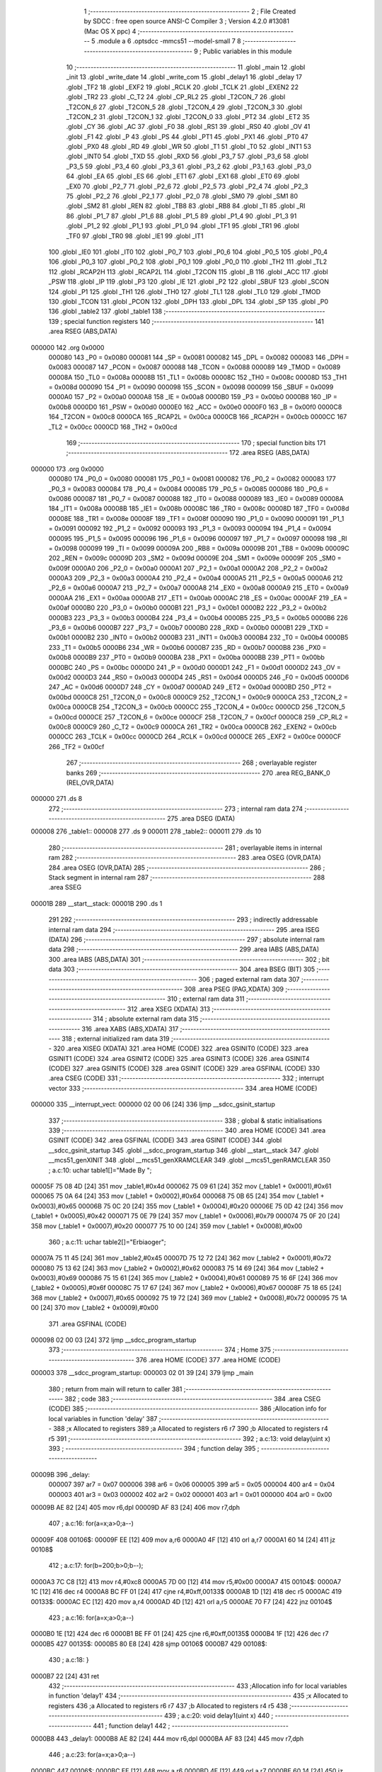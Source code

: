                                       1 ;--------------------------------------------------------
                                      2 ; File Created by SDCC : free open source ANSI-C Compiler
                                      3 ; Version 4.2.0 #13081 (Mac OS X ppc)
                                      4 ;--------------------------------------------------------
                                      5 	.module a
                                      6 	.optsdcc -mmcs51 --model-small
                                      7 	
                                      8 ;--------------------------------------------------------
                                      9 ; Public variables in this module
                                     10 ;--------------------------------------------------------
                                     11 	.globl _main
                                     12 	.globl _init
                                     13 	.globl _write_date
                                     14 	.globl _write_com
                                     15 	.globl _delay1
                                     16 	.globl _delay
                                     17 	.globl _TF2
                                     18 	.globl _EXF2
                                     19 	.globl _RCLK
                                     20 	.globl _TCLK
                                     21 	.globl _EXEN2
                                     22 	.globl _TR2
                                     23 	.globl _C_T2
                                     24 	.globl _CP_RL2
                                     25 	.globl _T2CON_7
                                     26 	.globl _T2CON_6
                                     27 	.globl _T2CON_5
                                     28 	.globl _T2CON_4
                                     29 	.globl _T2CON_3
                                     30 	.globl _T2CON_2
                                     31 	.globl _T2CON_1
                                     32 	.globl _T2CON_0
                                     33 	.globl _PT2
                                     34 	.globl _ET2
                                     35 	.globl _CY
                                     36 	.globl _AC
                                     37 	.globl _F0
                                     38 	.globl _RS1
                                     39 	.globl _RS0
                                     40 	.globl _OV
                                     41 	.globl _F1
                                     42 	.globl _P
                                     43 	.globl _PS
                                     44 	.globl _PT1
                                     45 	.globl _PX1
                                     46 	.globl _PT0
                                     47 	.globl _PX0
                                     48 	.globl _RD
                                     49 	.globl _WR
                                     50 	.globl _T1
                                     51 	.globl _T0
                                     52 	.globl _INT1
                                     53 	.globl _INT0
                                     54 	.globl _TXD
                                     55 	.globl _RXD
                                     56 	.globl _P3_7
                                     57 	.globl _P3_6
                                     58 	.globl _P3_5
                                     59 	.globl _P3_4
                                     60 	.globl _P3_3
                                     61 	.globl _P3_2
                                     62 	.globl _P3_1
                                     63 	.globl _P3_0
                                     64 	.globl _EA
                                     65 	.globl _ES
                                     66 	.globl _ET1
                                     67 	.globl _EX1
                                     68 	.globl _ET0
                                     69 	.globl _EX0
                                     70 	.globl _P2_7
                                     71 	.globl _P2_6
                                     72 	.globl _P2_5
                                     73 	.globl _P2_4
                                     74 	.globl _P2_3
                                     75 	.globl _P2_2
                                     76 	.globl _P2_1
                                     77 	.globl _P2_0
                                     78 	.globl _SM0
                                     79 	.globl _SM1
                                     80 	.globl _SM2
                                     81 	.globl _REN
                                     82 	.globl _TB8
                                     83 	.globl _RB8
                                     84 	.globl _TI
                                     85 	.globl _RI
                                     86 	.globl _P1_7
                                     87 	.globl _P1_6
                                     88 	.globl _P1_5
                                     89 	.globl _P1_4
                                     90 	.globl _P1_3
                                     91 	.globl _P1_2
                                     92 	.globl _P1_1
                                     93 	.globl _P1_0
                                     94 	.globl _TF1
                                     95 	.globl _TR1
                                     96 	.globl _TF0
                                     97 	.globl _TR0
                                     98 	.globl _IE1
                                     99 	.globl _IT1
                                    100 	.globl _IE0
                                    101 	.globl _IT0
                                    102 	.globl _P0_7
                                    103 	.globl _P0_6
                                    104 	.globl _P0_5
                                    105 	.globl _P0_4
                                    106 	.globl _P0_3
                                    107 	.globl _P0_2
                                    108 	.globl _P0_1
                                    109 	.globl _P0_0
                                    110 	.globl _TH2
                                    111 	.globl _TL2
                                    112 	.globl _RCAP2H
                                    113 	.globl _RCAP2L
                                    114 	.globl _T2CON
                                    115 	.globl _B
                                    116 	.globl _ACC
                                    117 	.globl _PSW
                                    118 	.globl _IP
                                    119 	.globl _P3
                                    120 	.globl _IE
                                    121 	.globl _P2
                                    122 	.globl _SBUF
                                    123 	.globl _SCON
                                    124 	.globl _P1
                                    125 	.globl _TH1
                                    126 	.globl _TH0
                                    127 	.globl _TL1
                                    128 	.globl _TL0
                                    129 	.globl _TMOD
                                    130 	.globl _TCON
                                    131 	.globl _PCON
                                    132 	.globl _DPH
                                    133 	.globl _DPL
                                    134 	.globl _SP
                                    135 	.globl _P0
                                    136 	.globl _table2
                                    137 	.globl _table1
                                    138 ;--------------------------------------------------------
                                    139 ; special function registers
                                    140 ;--------------------------------------------------------
                                    141 	.area RSEG    (ABS,DATA)
      000000                        142 	.org 0x0000
                           000080   143 _P0	=	0x0080
                           000081   144 _SP	=	0x0081
                           000082   145 _DPL	=	0x0082
                           000083   146 _DPH	=	0x0083
                           000087   147 _PCON	=	0x0087
                           000088   148 _TCON	=	0x0088
                           000089   149 _TMOD	=	0x0089
                           00008A   150 _TL0	=	0x008a
                           00008B   151 _TL1	=	0x008b
                           00008C   152 _TH0	=	0x008c
                           00008D   153 _TH1	=	0x008d
                           000090   154 _P1	=	0x0090
                           000098   155 _SCON	=	0x0098
                           000099   156 _SBUF	=	0x0099
                           0000A0   157 _P2	=	0x00a0
                           0000A8   158 _IE	=	0x00a8
                           0000B0   159 _P3	=	0x00b0
                           0000B8   160 _IP	=	0x00b8
                           0000D0   161 _PSW	=	0x00d0
                           0000E0   162 _ACC	=	0x00e0
                           0000F0   163 _B	=	0x00f0
                           0000C8   164 _T2CON	=	0x00c8
                           0000CA   165 _RCAP2L	=	0x00ca
                           0000CB   166 _RCAP2H	=	0x00cb
                           0000CC   167 _TL2	=	0x00cc
                           0000CD   168 _TH2	=	0x00cd
                                    169 ;--------------------------------------------------------
                                    170 ; special function bits
                                    171 ;--------------------------------------------------------
                                    172 	.area RSEG    (ABS,DATA)
      000000                        173 	.org 0x0000
                           000080   174 _P0_0	=	0x0080
                           000081   175 _P0_1	=	0x0081
                           000082   176 _P0_2	=	0x0082
                           000083   177 _P0_3	=	0x0083
                           000084   178 _P0_4	=	0x0084
                           000085   179 _P0_5	=	0x0085
                           000086   180 _P0_6	=	0x0086
                           000087   181 _P0_7	=	0x0087
                           000088   182 _IT0	=	0x0088
                           000089   183 _IE0	=	0x0089
                           00008A   184 _IT1	=	0x008a
                           00008B   185 _IE1	=	0x008b
                           00008C   186 _TR0	=	0x008c
                           00008D   187 _TF0	=	0x008d
                           00008E   188 _TR1	=	0x008e
                           00008F   189 _TF1	=	0x008f
                           000090   190 _P1_0	=	0x0090
                           000091   191 _P1_1	=	0x0091
                           000092   192 _P1_2	=	0x0092
                           000093   193 _P1_3	=	0x0093
                           000094   194 _P1_4	=	0x0094
                           000095   195 _P1_5	=	0x0095
                           000096   196 _P1_6	=	0x0096
                           000097   197 _P1_7	=	0x0097
                           000098   198 _RI	=	0x0098
                           000099   199 _TI	=	0x0099
                           00009A   200 _RB8	=	0x009a
                           00009B   201 _TB8	=	0x009b
                           00009C   202 _REN	=	0x009c
                           00009D   203 _SM2	=	0x009d
                           00009E   204 _SM1	=	0x009e
                           00009F   205 _SM0	=	0x009f
                           0000A0   206 _P2_0	=	0x00a0
                           0000A1   207 _P2_1	=	0x00a1
                           0000A2   208 _P2_2	=	0x00a2
                           0000A3   209 _P2_3	=	0x00a3
                           0000A4   210 _P2_4	=	0x00a4
                           0000A5   211 _P2_5	=	0x00a5
                           0000A6   212 _P2_6	=	0x00a6
                           0000A7   213 _P2_7	=	0x00a7
                           0000A8   214 _EX0	=	0x00a8
                           0000A9   215 _ET0	=	0x00a9
                           0000AA   216 _EX1	=	0x00aa
                           0000AB   217 _ET1	=	0x00ab
                           0000AC   218 _ES	=	0x00ac
                           0000AF   219 _EA	=	0x00af
                           0000B0   220 _P3_0	=	0x00b0
                           0000B1   221 _P3_1	=	0x00b1
                           0000B2   222 _P3_2	=	0x00b2
                           0000B3   223 _P3_3	=	0x00b3
                           0000B4   224 _P3_4	=	0x00b4
                           0000B5   225 _P3_5	=	0x00b5
                           0000B6   226 _P3_6	=	0x00b6
                           0000B7   227 _P3_7	=	0x00b7
                           0000B0   228 _RXD	=	0x00b0
                           0000B1   229 _TXD	=	0x00b1
                           0000B2   230 _INT0	=	0x00b2
                           0000B3   231 _INT1	=	0x00b3
                           0000B4   232 _T0	=	0x00b4
                           0000B5   233 _T1	=	0x00b5
                           0000B6   234 _WR	=	0x00b6
                           0000B7   235 _RD	=	0x00b7
                           0000B8   236 _PX0	=	0x00b8
                           0000B9   237 _PT0	=	0x00b9
                           0000BA   238 _PX1	=	0x00ba
                           0000BB   239 _PT1	=	0x00bb
                           0000BC   240 _PS	=	0x00bc
                           0000D0   241 _P	=	0x00d0
                           0000D1   242 _F1	=	0x00d1
                           0000D2   243 _OV	=	0x00d2
                           0000D3   244 _RS0	=	0x00d3
                           0000D4   245 _RS1	=	0x00d4
                           0000D5   246 _F0	=	0x00d5
                           0000D6   247 _AC	=	0x00d6
                           0000D7   248 _CY	=	0x00d7
                           0000AD   249 _ET2	=	0x00ad
                           0000BD   250 _PT2	=	0x00bd
                           0000C8   251 _T2CON_0	=	0x00c8
                           0000C9   252 _T2CON_1	=	0x00c9
                           0000CA   253 _T2CON_2	=	0x00ca
                           0000CB   254 _T2CON_3	=	0x00cb
                           0000CC   255 _T2CON_4	=	0x00cc
                           0000CD   256 _T2CON_5	=	0x00cd
                           0000CE   257 _T2CON_6	=	0x00ce
                           0000CF   258 _T2CON_7	=	0x00cf
                           0000C8   259 _CP_RL2	=	0x00c8
                           0000C9   260 _C_T2	=	0x00c9
                           0000CA   261 _TR2	=	0x00ca
                           0000CB   262 _EXEN2	=	0x00cb
                           0000CC   263 _TCLK	=	0x00cc
                           0000CD   264 _RCLK	=	0x00cd
                           0000CE   265 _EXF2	=	0x00ce
                           0000CF   266 _TF2	=	0x00cf
                                    267 ;--------------------------------------------------------
                                    268 ; overlayable register banks
                                    269 ;--------------------------------------------------------
                                    270 	.area REG_BANK_0	(REL,OVR,DATA)
      000000                        271 	.ds 8
                                    272 ;--------------------------------------------------------
                                    273 ; internal ram data
                                    274 ;--------------------------------------------------------
                                    275 	.area DSEG    (DATA)
      000008                        276 _table1::
      000008                        277 	.ds 9
      000011                        278 _table2::
      000011                        279 	.ds 10
                                    280 ;--------------------------------------------------------
                                    281 ; overlayable items in internal ram
                                    282 ;--------------------------------------------------------
                                    283 	.area	OSEG    (OVR,DATA)
                                    284 	.area	OSEG    (OVR,DATA)
                                    285 ;--------------------------------------------------------
                                    286 ; Stack segment in internal ram
                                    287 ;--------------------------------------------------------
                                    288 	.area	SSEG
      00001B                        289 __start__stack:
      00001B                        290 	.ds	1
                                    291 
                                    292 ;--------------------------------------------------------
                                    293 ; indirectly addressable internal ram data
                                    294 ;--------------------------------------------------------
                                    295 	.area ISEG    (DATA)
                                    296 ;--------------------------------------------------------
                                    297 ; absolute internal ram data
                                    298 ;--------------------------------------------------------
                                    299 	.area IABS    (ABS,DATA)
                                    300 	.area IABS    (ABS,DATA)
                                    301 ;--------------------------------------------------------
                                    302 ; bit data
                                    303 ;--------------------------------------------------------
                                    304 	.area BSEG    (BIT)
                                    305 ;--------------------------------------------------------
                                    306 ; paged external ram data
                                    307 ;--------------------------------------------------------
                                    308 	.area PSEG    (PAG,XDATA)
                                    309 ;--------------------------------------------------------
                                    310 ; external ram data
                                    311 ;--------------------------------------------------------
                                    312 	.area XSEG    (XDATA)
                                    313 ;--------------------------------------------------------
                                    314 ; absolute external ram data
                                    315 ;--------------------------------------------------------
                                    316 	.area XABS    (ABS,XDATA)
                                    317 ;--------------------------------------------------------
                                    318 ; external initialized ram data
                                    319 ;--------------------------------------------------------
                                    320 	.area XISEG   (XDATA)
                                    321 	.area HOME    (CODE)
                                    322 	.area GSINIT0 (CODE)
                                    323 	.area GSINIT1 (CODE)
                                    324 	.area GSINIT2 (CODE)
                                    325 	.area GSINIT3 (CODE)
                                    326 	.area GSINIT4 (CODE)
                                    327 	.area GSINIT5 (CODE)
                                    328 	.area GSINIT  (CODE)
                                    329 	.area GSFINAL (CODE)
                                    330 	.area CSEG    (CODE)
                                    331 ;--------------------------------------------------------
                                    332 ; interrupt vector
                                    333 ;--------------------------------------------------------
                                    334 	.area HOME    (CODE)
      000000                        335 __interrupt_vect:
      000000 02 00 06         [24]  336 	ljmp	__sdcc_gsinit_startup
                                    337 ;--------------------------------------------------------
                                    338 ; global & static initialisations
                                    339 ;--------------------------------------------------------
                                    340 	.area HOME    (CODE)
                                    341 	.area GSINIT  (CODE)
                                    342 	.area GSFINAL (CODE)
                                    343 	.area GSINIT  (CODE)
                                    344 	.globl __sdcc_gsinit_startup
                                    345 	.globl __sdcc_program_startup
                                    346 	.globl __start__stack
                                    347 	.globl __mcs51_genXINIT
                                    348 	.globl __mcs51_genXRAMCLEAR
                                    349 	.globl __mcs51_genRAMCLEAR
                                    350 ;	a.c:10: uchar table1[]="Made By ";
      00005F 75 08 4D         [24]  351 	mov	_table1,#0x4d
      000062 75 09 61         [24]  352 	mov	(_table1 + 0x0001),#0x61
      000065 75 0A 64         [24]  353 	mov	(_table1 + 0x0002),#0x64
      000068 75 0B 65         [24]  354 	mov	(_table1 + 0x0003),#0x65
      00006B 75 0C 20         [24]  355 	mov	(_table1 + 0x0004),#0x20
      00006E 75 0D 42         [24]  356 	mov	(_table1 + 0x0005),#0x42
      000071 75 0E 79         [24]  357 	mov	(_table1 + 0x0006),#0x79
      000074 75 0F 20         [24]  358 	mov	(_table1 + 0x0007),#0x20
      000077 75 10 00         [24]  359 	mov	(_table1 + 0x0008),#0x00
                                    360 ;	a.c:11: uchar table2[]="Erbiaoger";
      00007A 75 11 45         [24]  361 	mov	_table2,#0x45
      00007D 75 12 72         [24]  362 	mov	(_table2 + 0x0001),#0x72
      000080 75 13 62         [24]  363 	mov	(_table2 + 0x0002),#0x62
      000083 75 14 69         [24]  364 	mov	(_table2 + 0x0003),#0x69
      000086 75 15 61         [24]  365 	mov	(_table2 + 0x0004),#0x61
      000089 75 16 6F         [24]  366 	mov	(_table2 + 0x0005),#0x6f
      00008C 75 17 67         [24]  367 	mov	(_table2 + 0x0006),#0x67
      00008F 75 18 65         [24]  368 	mov	(_table2 + 0x0007),#0x65
      000092 75 19 72         [24]  369 	mov	(_table2 + 0x0008),#0x72
      000095 75 1A 00         [24]  370 	mov	(_table2 + 0x0009),#0x00
                                    371 	.area GSFINAL (CODE)
      000098 02 00 03         [24]  372 	ljmp	__sdcc_program_startup
                                    373 ;--------------------------------------------------------
                                    374 ; Home
                                    375 ;--------------------------------------------------------
                                    376 	.area HOME    (CODE)
                                    377 	.area HOME    (CODE)
      000003                        378 __sdcc_program_startup:
      000003 02 01 39         [24]  379 	ljmp	_main
                                    380 ;	return from main will return to caller
                                    381 ;--------------------------------------------------------
                                    382 ; code
                                    383 ;--------------------------------------------------------
                                    384 	.area CSEG    (CODE)
                                    385 ;------------------------------------------------------------
                                    386 ;Allocation info for local variables in function 'delay'
                                    387 ;------------------------------------------------------------
                                    388 ;x                         Allocated to registers 
                                    389 ;a                         Allocated to registers r6 r7 
                                    390 ;b                         Allocated to registers r4 r5 
                                    391 ;------------------------------------------------------------
                                    392 ;	a.c:13: void delay(uint x)
                                    393 ;	-----------------------------------------
                                    394 ;	 function delay
                                    395 ;	-----------------------------------------
      00009B                        396 _delay:
                           000007   397 	ar7 = 0x07
                           000006   398 	ar6 = 0x06
                           000005   399 	ar5 = 0x05
                           000004   400 	ar4 = 0x04
                           000003   401 	ar3 = 0x03
                           000002   402 	ar2 = 0x02
                           000001   403 	ar1 = 0x01
                           000000   404 	ar0 = 0x00
      00009B AE 82            [24]  405 	mov	r6,dpl
      00009D AF 83            [24]  406 	mov	r7,dph
                                    407 ;	a.c:16: for(a=x;a>0;a--)
      00009F                        408 00106$:
      00009F EE               [12]  409 	mov	a,r6
      0000A0 4F               [12]  410 	orl	a,r7
      0000A1 60 14            [24]  411 	jz	00108$
                                    412 ;	a.c:17: for(b=200;b>0;b--); 
      0000A3 7C C8            [12]  413 	mov	r4,#0xc8
      0000A5 7D 00            [12]  414 	mov	r5,#0x00
      0000A7                        415 00104$:
      0000A7 1C               [12]  416 	dec	r4
      0000A8 BC FF 01         [24]  417 	cjne	r4,#0xff,00133$
      0000AB 1D               [12]  418 	dec	r5
      0000AC                        419 00133$:
      0000AC EC               [12]  420 	mov	a,r4
      0000AD 4D               [12]  421 	orl	a,r5
      0000AE 70 F7            [24]  422 	jnz	00104$
                                    423 ;	a.c:16: for(a=x;a>0;a--)
      0000B0 1E               [12]  424 	dec	r6
      0000B1 BE FF 01         [24]  425 	cjne	r6,#0xff,00135$
      0000B4 1F               [12]  426 	dec	r7
      0000B5                        427 00135$:
      0000B5 80 E8            [24]  428 	sjmp	00106$
      0000B7                        429 00108$:
                                    430 ;	a.c:18: }
      0000B7 22               [24]  431 	ret
                                    432 ;------------------------------------------------------------
                                    433 ;Allocation info for local variables in function 'delay1'
                                    434 ;------------------------------------------------------------
                                    435 ;x                         Allocated to registers 
                                    436 ;a                         Allocated to registers r6 r7 
                                    437 ;b                         Allocated to registers r4 r5 
                                    438 ;------------------------------------------------------------
                                    439 ;	a.c:20: void delay1(uint x)
                                    440 ;	-----------------------------------------
                                    441 ;	 function delay1
                                    442 ;	-----------------------------------------
      0000B8                        443 _delay1:
      0000B8 AE 82            [24]  444 	mov	r6,dpl
      0000BA AF 83            [24]  445 	mov	r7,dph
                                    446 ;	a.c:23: for(a=x;a>0;a--)
      0000BC                        447 00106$:
      0000BC EE               [12]  448 	mov	a,r6
      0000BD 4F               [12]  449 	orl	a,r7
      0000BE 60 14            [24]  450 	jz	00108$
                                    451 ;	a.c:24: for(b=100;b>0;b--); 
      0000C0 7C 64            [12]  452 	mov	r4,#0x64
      0000C2 7D 00            [12]  453 	mov	r5,#0x00
      0000C4                        454 00104$:
      0000C4 1C               [12]  455 	dec	r4
      0000C5 BC FF 01         [24]  456 	cjne	r4,#0xff,00133$
      0000C8 1D               [12]  457 	dec	r5
      0000C9                        458 00133$:
      0000C9 EC               [12]  459 	mov	a,r4
      0000CA 4D               [12]  460 	orl	a,r5
      0000CB 70 F7            [24]  461 	jnz	00104$
                                    462 ;	a.c:23: for(a=x;a>0;a--)
      0000CD 1E               [12]  463 	dec	r6
      0000CE BE FF 01         [24]  464 	cjne	r6,#0xff,00135$
      0000D1 1F               [12]  465 	dec	r7
      0000D2                        466 00135$:
      0000D2 80 E8            [24]  467 	sjmp	00106$
      0000D4                        468 00108$:
                                    469 ;	a.c:25: }
      0000D4 22               [24]  470 	ret
                                    471 ;------------------------------------------------------------
                                    472 ;Allocation info for local variables in function 'write_com'
                                    473 ;------------------------------------------------------------
                                    474 ;com                       Allocated to registers 
                                    475 ;------------------------------------------------------------
                                    476 ;	a.c:27: void write_com(uchar com)
                                    477 ;	-----------------------------------------
                                    478 ;	 function write_com
                                    479 ;	-----------------------------------------
      0000D5                        480 _write_com:
      0000D5 85 82 80         [24]  481 	mov	_P0,dpl
                                    482 ;	a.c:30: rs=0;
                                    483 ;	assignBit
      0000D8 C2 B5            [12]  484 	clr	_P3_5
                                    485 ;	a.c:31: lcden=0;
                                    486 ;	assignBit
      0000DA C2 B4            [12]  487 	clr	_P3_4
                                    488 ;	a.c:32: delay(10);
      0000DC 90 00 0A         [24]  489 	mov	dptr,#0x000a
      0000DF 12 00 9B         [24]  490 	lcall	_delay
                                    491 ;	a.c:33: lcden=1;
                                    492 ;	assignBit
      0000E2 D2 B4            [12]  493 	setb	_P3_4
                                    494 ;	a.c:34: delay(10);
      0000E4 90 00 0A         [24]  495 	mov	dptr,#0x000a
      0000E7 12 00 9B         [24]  496 	lcall	_delay
                                    497 ;	a.c:35: lcden=0;
                                    498 ;	assignBit
      0000EA C2 B4            [12]  499 	clr	_P3_4
                                    500 ;	a.c:37: }
      0000EC 22               [24]  501 	ret
                                    502 ;------------------------------------------------------------
                                    503 ;Allocation info for local variables in function 'write_date'
                                    504 ;------------------------------------------------------------
                                    505 ;date                      Allocated to registers 
                                    506 ;------------------------------------------------------------
                                    507 ;	a.c:39: void write_date(uchar date)
                                    508 ;	-----------------------------------------
                                    509 ;	 function write_date
                                    510 ;	-----------------------------------------
      0000ED                        511 _write_date:
      0000ED 85 82 80         [24]  512 	mov	_P0,dpl
                                    513 ;	a.c:42: rs=1;
                                    514 ;	assignBit
      0000F0 D2 B5            [12]  515 	setb	_P3_5
                                    516 ;	a.c:43: lcden=0;
                                    517 ;	assignBit
      0000F2 C2 B4            [12]  518 	clr	_P3_4
                                    519 ;	a.c:44: delay(10);
      0000F4 90 00 0A         [24]  520 	mov	dptr,#0x000a
      0000F7 12 00 9B         [24]  521 	lcall	_delay
                                    522 ;	a.c:45: lcden=1;
                                    523 ;	assignBit
      0000FA D2 B4            [12]  524 	setb	_P3_4
                                    525 ;	a.c:46: delay(10);
      0000FC 90 00 0A         [24]  526 	mov	dptr,#0x000a
      0000FF 12 00 9B         [24]  527 	lcall	_delay
                                    528 ;	a.c:47: lcden=0;
                                    529 ;	assignBit
      000102 C2 B4            [12]  530 	clr	_P3_4
                                    531 ;	a.c:49: }
      000104 22               [24]  532 	ret
                                    533 ;------------------------------------------------------------
                                    534 ;Allocation info for local variables in function 'init'
                                    535 ;------------------------------------------------------------
                                    536 ;	a.c:51: void init()
                                    537 ;	-----------------------------------------
                                    538 ;	 function init
                                    539 ;	-----------------------------------------
      000105                        540 _init:
                                    541 ;	a.c:53: dula=0;
                                    542 ;	assignBit
      000105 C2 A6            [12]  543 	clr	_P2_6
                                    544 ;	a.c:54: wela=0;
                                    545 ;	assignBit
      000107 C2 A7            [12]  546 	clr	_P2_7
                                    547 ;	a.c:55: write_com(0x38);
      000109 75 82 38         [24]  548 	mov	dpl,#0x38
      00010C 12 00 D5         [24]  549 	lcall	_write_com
                                    550 ;	a.c:56: delay(20);
      00010F 90 00 14         [24]  551 	mov	dptr,#0x0014
      000112 12 00 9B         [24]  552 	lcall	_delay
                                    553 ;	a.c:57: write_com(0x0f);
      000115 75 82 0F         [24]  554 	mov	dpl,#0x0f
      000118 12 00 D5         [24]  555 	lcall	_write_com
                                    556 ;	a.c:58: delay(20);
      00011B 90 00 14         [24]  557 	mov	dptr,#0x0014
      00011E 12 00 9B         [24]  558 	lcall	_delay
                                    559 ;	a.c:59: write_com(0x06);
      000121 75 82 06         [24]  560 	mov	dpl,#0x06
      000124 12 00 D5         [24]  561 	lcall	_write_com
                                    562 ;	a.c:60: delay(20);
      000127 90 00 14         [24]  563 	mov	dptr,#0x0014
      00012A 12 00 9B         [24]  564 	lcall	_delay
                                    565 ;	a.c:61: write_com(0x01);
      00012D 75 82 01         [24]  566 	mov	dpl,#0x01
      000130 12 00 D5         [24]  567 	lcall	_write_com
                                    568 ;	a.c:62: delay(20);	
      000133 90 00 14         [24]  569 	mov	dptr,#0x0014
                                    570 ;	a.c:63: }
      000136 02 00 9B         [24]  571 	ljmp	_delay
                                    572 ;------------------------------------------------------------
                                    573 ;Allocation info for local variables in function 'main'
                                    574 ;------------------------------------------------------------
                                    575 ;a                         Allocated to registers r7 
                                    576 ;------------------------------------------------------------
                                    577 ;	a.c:65: void main()
                                    578 ;	-----------------------------------------
                                    579 ;	 function main
                                    580 ;	-----------------------------------------
      000139                        581 _main:
                                    582 ;	a.c:68: init();
      000139 12 01 05         [24]  583 	lcall	_init
                                    584 ;	a.c:70: write_com(0x90);
      00013C 75 82 90         [24]  585 	mov	dpl,#0x90
      00013F 12 00 D5         [24]  586 	lcall	_write_com
                                    587 ;	a.c:71: delay(20);
      000142 90 00 14         [24]  588 	mov	dptr,#0x0014
      000145 12 00 9B         [24]  589 	lcall	_delay
                                    590 ;	a.c:72: for(a=0;a<9;a++)
      000148 7F 00            [12]  591 	mov	r7,#0x00
      00014A                        592 00107$:
                                    593 ;	a.c:74: write_date(table1[a]);
      00014A EF               [12]  594 	mov	a,r7
      00014B 24 08            [12]  595 	add	a,#_table1
      00014D F9               [12]  596 	mov	r1,a
      00014E 87 82            [24]  597 	mov	dpl,@r1
      000150 C0 07            [24]  598 	push	ar7
      000152 12 00 ED         [24]  599 	lcall	_write_date
                                    600 ;	a.c:75: delay(20);		
      000155 90 00 14         [24]  601 	mov	dptr,#0x0014
      000158 12 00 9B         [24]  602 	lcall	_delay
      00015B D0 07            [24]  603 	pop	ar7
                                    604 ;	a.c:72: for(a=0;a<9;a++)
      00015D 0F               [12]  605 	inc	r7
      00015E BF 09 00         [24]  606 	cjne	r7,#0x09,00142$
      000161                        607 00142$:
      000161 40 E7            [24]  608 	jc	00107$
                                    609 ;	a.c:78: write_com(0xd2);
      000163 75 82 D2         [24]  610 	mov	dpl,#0xd2
      000166 12 00 D5         [24]  611 	lcall	_write_com
                                    612 ;	a.c:79: delay(50);
      000169 90 00 32         [24]  613 	mov	dptr,#0x0032
      00016C 12 00 9B         [24]  614 	lcall	_delay
                                    615 ;	a.c:80: for(a=0;a<13;a++)
      00016F 7F 00            [12]  616 	mov	r7,#0x00
      000171                        617 00109$:
                                    618 ;	a.c:82: write_date(table2[a]);
      000171 EF               [12]  619 	mov	a,r7
      000172 24 11            [12]  620 	add	a,#_table2
      000174 F9               [12]  621 	mov	r1,a
      000175 87 82            [24]  622 	mov	dpl,@r1
      000177 C0 07            [24]  623 	push	ar7
      000179 12 00 ED         [24]  624 	lcall	_write_date
                                    625 ;	a.c:83: delay(40);		
      00017C 90 00 28         [24]  626 	mov	dptr,#0x0028
      00017F 12 00 9B         [24]  627 	lcall	_delay
      000182 D0 07            [24]  628 	pop	ar7
                                    629 ;	a.c:80: for(a=0;a<13;a++)
      000184 0F               [12]  630 	inc	r7
      000185 BF 0D 00         [24]  631 	cjne	r7,#0x0d,00144$
      000188                        632 00144$:
      000188 40 E7            [24]  633 	jc	00109$
                                    634 ;	a.c:86: for(a=0;a<16;a++)
      00018A 7F 00            [12]  635 	mov	r7,#0x00
      00018C                        636 00111$:
                                    637 ;	a.c:88: write_com(0x18);
      00018C 75 82 18         [24]  638 	mov	dpl,#0x18
      00018F C0 07            [24]  639 	push	ar7
      000191 12 00 D5         [24]  640 	lcall	_write_com
                                    641 ;	a.c:89: delay1(200);
      000194 90 00 C8         [24]  642 	mov	dptr,#0x00c8
      000197 12 00 B8         [24]  643 	lcall	_delay1
      00019A D0 07            [24]  644 	pop	ar7
                                    645 ;	a.c:86: for(a=0;a<16;a++)
      00019C 0F               [12]  646 	inc	r7
      00019D BF 10 00         [24]  647 	cjne	r7,#0x10,00146$
      0001A0                        648 00146$:
      0001A0 40 EA            [24]  649 	jc	00111$
                                    650 ;	a.c:91: while(1);
      0001A2                        651 00105$:
                                    652 ;	a.c:92: }
      0001A2 80 FE            [24]  653 	sjmp	00105$
                                    654 	.area CSEG    (CODE)
                                    655 	.area CONST   (CODE)
                                    656 	.area XINIT   (CODE)
                                    657 	.area CABS    (ABS,CODE)
